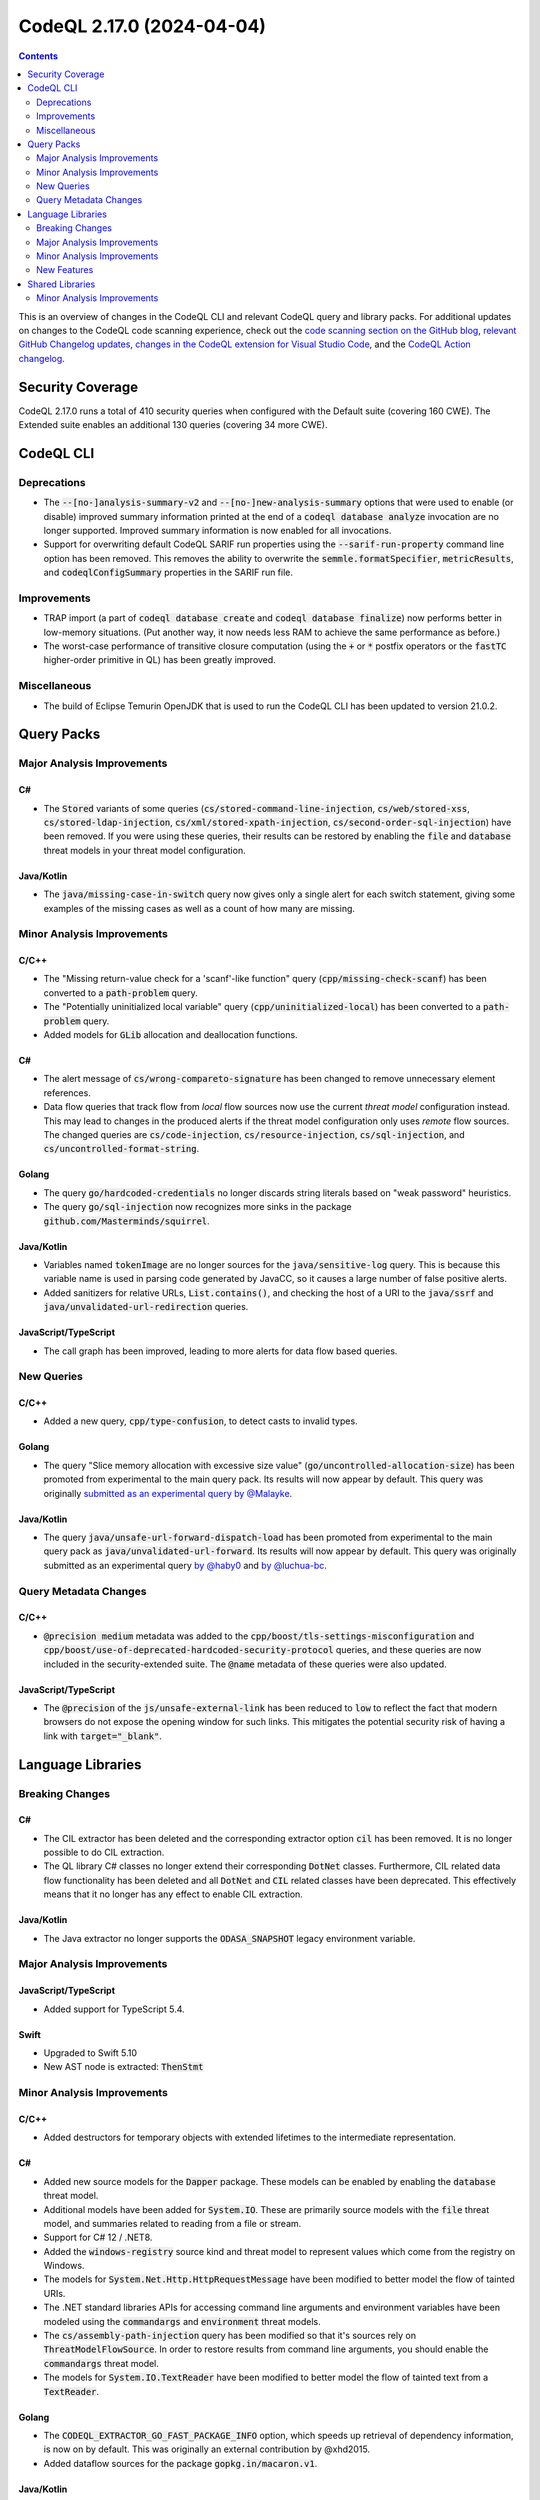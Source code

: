 .. _codeql-cli-2.17.0:

==========================
CodeQL 2.17.0 (2024-04-04)
==========================

.. contents:: Contents
   :depth: 2
   :local:
   :backlinks: none

This is an overview of changes in the CodeQL CLI and relevant CodeQL query and library packs. For additional updates on changes to the CodeQL code scanning experience, check out the `code scanning section on the GitHub blog <https://github.blog/tag/code-scanning/>`__, `relevant GitHub Changelog updates <https://github.blog/changelog/label/application-security/>`__, `changes in the CodeQL extension for Visual Studio Code <https://marketplace.visualstudio.com/items/GitHub.vscode-codeql/changelog>`__, and the `CodeQL Action changelog <https://github.com/github/codeql-action/blob/main/CHANGELOG.md>`__.

Security Coverage
-----------------

CodeQL 2.17.0 runs a total of 410 security queries when configured with the Default suite (covering 160 CWE). The Extended suite enables an additional 130 queries (covering 34 more CWE).

CodeQL CLI
----------

Deprecations
~~~~~~~~~~~~

*   The :code:`--[no-]analysis-summary-v2` and :code:`--[no-]new-analysis-summary` options that were used to enable (or disable) improved summary information printed at the end of a :code:`codeql database analyze` invocation are no longer supported.
    Improved summary information is now enabled for all invocations.
*   Support for overwriting default CodeQL SARIF run properties using the
    :code:`--sarif-run-property` command line option has been removed. This removes the ability to overwrite the :code:`semmle.formatSpecifier`, :code:`metricResults`, and
    :code:`codeqlConfigSummary` properties in the SARIF run file.

Improvements
~~~~~~~~~~~~

*   TRAP import (a part of :code:`codeql database create` and :code:`codeql database finalize`)
    now performs better in low-memory situations. (Put another way, it now needs less RAM to achieve the same performance as before.)
    
*   The worst-case performance of transitive closure computation (using the :code:`+` or :code:`*` postfix operators or the :code:`fastTC` higher-order primitive in QL) has been greatly improved.

Miscellaneous
~~~~~~~~~~~~~

*   The build of Eclipse Temurin OpenJDK that is used to run the CodeQL CLI has been updated to version 21.0.2.

Query Packs
-----------

Major Analysis Improvements
~~~~~~~~~~~~~~~~~~~~~~~~~~~

C#
""

*   The :code:`Stored` variants of some queries (:code:`cs/stored-command-line-injection`, :code:`cs/web/stored-xss`, :code:`cs/stored-ldap-injection`, :code:`cs/xml/stored-xpath-injection`, :code:`cs/second-order-sql-injection`) have been removed. If you were using these queries, their results can be restored by enabling the :code:`file` and :code:`database` threat models in your threat model configuration.

Java/Kotlin
"""""""""""

*   The :code:`java/missing-case-in-switch` query now gives only a single alert for each switch statement, giving some examples of the missing cases as well as a count of how many are missing.

Minor Analysis Improvements
~~~~~~~~~~~~~~~~~~~~~~~~~~~

C/C++
"""""

*   The "Missing return-value check for a 'scanf'-like function" query (:code:`cpp/missing-check-scanf`) has been converted to a :code:`path-problem` query.
*   The "Potentially uninitialized local variable" query (:code:`cpp/uninitialized-local`) has been converted to a :code:`path-problem` query.
*   Added models for :code:`GLib` allocation and deallocation functions.

C#
""

*   The alert message of :code:`cs/wrong-compareto-signature` has been changed to remove unnecessary element references.
*   Data flow queries that track flow from *local* flow sources now use the current *threat model* configuration instead. This may lead to changes in the produced alerts if the threat model configuration only uses *remote* flow sources. The changed queries are :code:`cs/code-injection`, :code:`cs/resource-injection`, :code:`cs/sql-injection`, and :code:`cs/uncontrolled-format-string`.

Golang
""""""

*   The query :code:`go/hardcoded-credentials` no longer discards string literals based on "weak password" heuristics.
*   The query :code:`go/sql-injection` now recognizes more sinks in the package :code:`github.com/Masterminds/squirrel`.

Java/Kotlin
"""""""""""

*   Variables named :code:`tokenImage` are no longer sources for  the :code:`java/sensitive-log` query. This is because this variable name is used in parsing code generated by JavaCC, so it causes a large number of false positive alerts.
*   Added sanitizers for relative URLs, :code:`List.contains()`, and checking the host of a URI to the :code:`java/ssrf` and :code:`java/unvalidated-url-redirection` queries.

JavaScript/TypeScript
"""""""""""""""""""""

*   The call graph has been improved, leading to more alerts for data flow based queries.

New Queries
~~~~~~~~~~~

C/C++
"""""

*   Added a new query, :code:`cpp/type-confusion`, to detect casts to invalid types.

Golang
""""""

*   The query "Slice memory allocation with excessive size value" (:code:`go/uncontrolled-allocation-size`) has been promoted from experimental to the main query pack. Its results will now appear by default. This query was originally `submitted as an experimental query by @Malayke <https://github.com/github/codeql/pull/15130>`__.

Java/Kotlin
"""""""""""

*   The query :code:`java/unsafe-url-forward-dispatch-load` has been promoted from experimental to the main query pack as :code:`java/unvalidated-url-forward`. Its results will now appear by default. This query was originally submitted as an experimental query `by @haby0 <https://github.com/github/codeql/pull/6240>`__ and `by @luchua-bc <https://github.com/github/codeql/pull/7286>`__.

Query Metadata Changes
~~~~~~~~~~~~~~~~~~~~~~

C/C++
"""""

*   :code:`@precision medium` metadata was added to the :code:`cpp/boost/tls-settings-misconfiguration` and :code:`cpp/boost/use-of-deprecated-hardcoded-security-protocol` queries, and these queries are now included in the security-extended suite. The :code:`@name` metadata of these queries were also updated.

JavaScript/TypeScript
"""""""""""""""""""""

*   The :code:`@precision` of the :code:`js/unsafe-external-link` has been reduced to :code:`low` to reflect the fact that modern browsers do not expose the opening window for such links. This mitigates the potential security risk of having a link with :code:`target="_blank"`.

Language Libraries
------------------

Breaking Changes
~~~~~~~~~~~~~~~~

C#
""

*   The CIL extractor has been deleted and the corresponding extractor option :code:`cil` has been removed. It is no longer possible to do CIL extraction.
*   The QL library C# classes no longer extend their corresponding :code:`DotNet` classes. Furthermore, CIL related data flow functionality has been deleted and all :code:`DotNet` and :code:`CIL` related classes have been deprecated. This effectively means that it no longer has any effect to enable CIL extraction.

Java/Kotlin
"""""""""""

*   The Java extractor no longer supports the :code:`ODASA_SNAPSHOT` legacy environment variable.

Major Analysis Improvements
~~~~~~~~~~~~~~~~~~~~~~~~~~~

JavaScript/TypeScript
"""""""""""""""""""""

*   Added support for TypeScript 5.4.

Swift
"""""

*   Upgraded to Swift 5.10
*   New AST node is extracted: :code:`ThenStmt`

Minor Analysis Improvements
~~~~~~~~~~~~~~~~~~~~~~~~~~~

C/C++
"""""

*   Added destructors for temporary objects with extended lifetimes to the intermediate representation.

C#
""

*   Added new source models for the :code:`Dapper` package. These models can be enabled by enabling the :code:`database` threat model.
*   Additional models have been added for :code:`System.IO`. These are primarily source models with the :code:`file` threat model, and summaries related to reading from a file or stream.
*   Support for C# 12 / .NET8.
*   Added the :code:`windows-registry` source kind and threat model to represent values which come from the registry on Windows.
*   The models for :code:`System.Net.Http.HttpRequestMessage` have been modified to better model the flow of tainted URIs.
*   The .NET standard libraries APIs for accessing command line arguments and environment variables have been modeled using the :code:`commandargs` and :code:`environment` threat models.
*   The :code:`cs/assembly-path-injection` query has been modified so that it's sources rely on :code:`ThreatModelFlowSource`. In order to restore results from command line arguments, you should enable the :code:`commandargs` threat model.
*   The models for :code:`System.IO.TextReader` have been modified to better model the flow of tainted text from a :code:`TextReader`.

Golang
""""""

*   The :code:`CODEQL_EXTRACTOR_GO_FAST_PACKAGE_INFO` option, which speeds up retrieval of dependency information, is now on by default. This was originally an external contribution by @xhd2015.
*   Added dataflow sources for the package :code:`gopkg.in/macaron.v1`.

Java/Kotlin
"""""""""""

*   Increased the precision of some dataflow models of the class :code:`java.net.URL` by distinguishing the parts of a URL.
*   The Java extractor and QL libraries now support Java 22, including support for anonymous variables, lambda parameters and patterns.
*   Pattern cases with multiple patterns and that fall through to or from other pattern cases are now supported. The :code:`PatternCase` class gains the new :code:`getPatternAtIndex` and :code:`getAPattern` predicates, and deprecates :code:`getPattern`.
*   Added a :code:`path-injection` sink for the :code:`open` methods of the :code:`android.os.ParcelFileDescriptor` class.

Ruby
""""

*   Data flow is now tracked through :code:`ActiveRecord` scopes.
*   Modeled instances of :code:`ActionDispatch::Http::UploadedFile` that can be obtained from element reads of :code:`ActionController::Parameters`, with calls to :code:`original_filename`, :code:`content_type`, and :code:`read` now propagating taint from their receiver.
*   The second argument, :code:`subquery_name`, of the :code:`ActiveRecord::QueryMethods::from` method, is now recognized as an sql injection sink.
*   Calls to :code:`Typhoeus::Request.new` are now considered as instances of the :code:`Http::Client::Request` concept, with the response body being treated as a remote flow source.
*   New command injection sinks have been added, including :code:`Process.spawn`, :code:`Process.exec`, :code:`Terrapin::CommandLine` and the :code:`open4` gem.

New Features
~~~~~~~~~~~~

C/C++
"""""

*   Added a :code:`TaintInheritingContent` class that can be extended to model taint flowing from a qualifier to a field.
*   Added a predicate :code:`GuardCondition.comparesEq/4` to query whether an expression is compared to a constant.
*   Added a predicate :code:`GuardCondition.ensuresEq/4` to query whether a basic block is guarded by an expression being equal to a constant.
*   Added a predicate :code:`GuardCondition.comparesLt/4` to query whether an expression is compared to a constant.
*   Added a predicate :code:`GuardCondition.ensuresLt/4` to query whether a basic block is guarded by an expression being less than a constant.
*   Added a predicate :code:`GuardCondition.valueControls` to query whether a basic block is guarded by a particular :code:`case` of a :code:`switch` statement.

Shared Libraries
----------------

Minor Analysis Improvements
~~~~~~~~~~~~~~~~~~~~~~~~~~~

Dataflow Analysis
"""""""""""""""""

*   Path explanations now include flow that goes through callbacks passed into library functions. For example, if :code:`map` is a library function, then in :code:`result = map(xs, x => x + 1)` we will now include the step from :code:`x` to :code:`x + 1` in the path explanation, instead of going directly from :code:`xs` to :code:`result`. Note that this change does not affect actual query results, but only how path explanations are computed.
